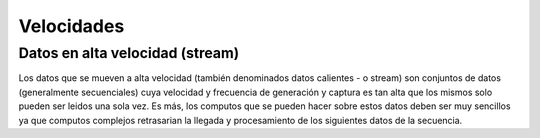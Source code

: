 ===========
Velocidades
===========


Datos en alta velocidad (stream)
--------------------------------
Los datos que se mueven a alta velocidad (también denominados datos calientes - o stream) son conjuntos de datos (generalmente secuenciales) cuya velocidad y frecuencia de generación y captura es tan alta que los mismos solo pueden ser leidos una sola vez. Es más, los computos que se pueden hacer sobre estos datos deben ser muy sencillos ya que computos complejos retrasarian la llegada y procesamiento de los siguientes datos de la secuencia.